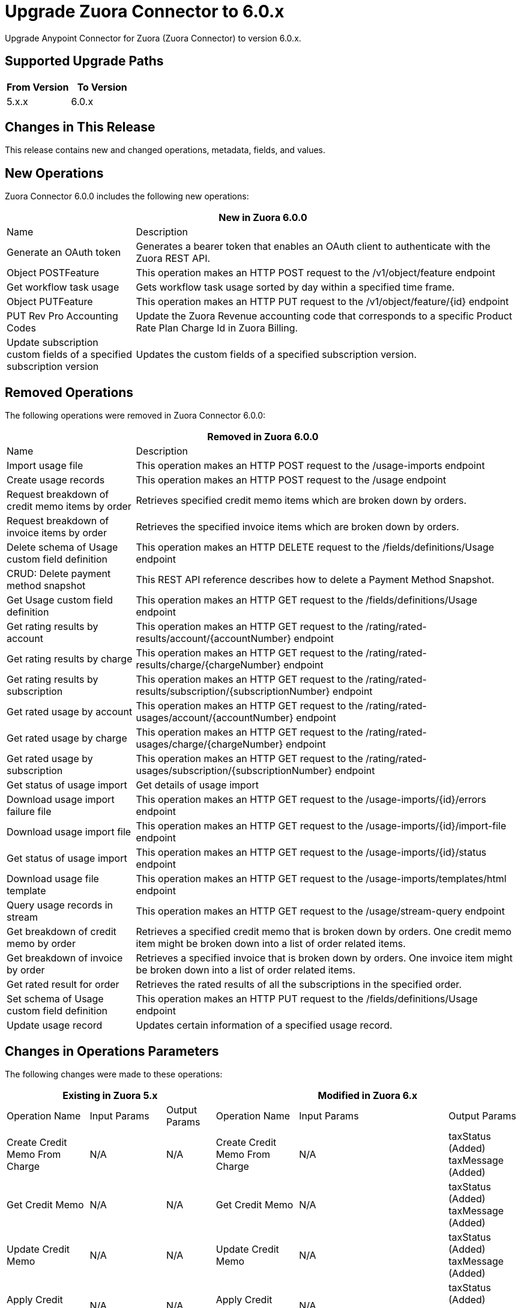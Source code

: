 = Upgrade Zuora Connector to 6.0.x
:page-aliases: connectors::zuora/zuora-connector-upgrade-migrate.adoc

Upgrade Anypoint Connector for Zuora (Zuora Connector) to version 6.0.x.

== Supported Upgrade Paths

[%header,cols="50a,50a"]
|===
|From Version | To Version
|5.x.x |6.0.x
|===

== Changes in This Release

This release contains new and changed operations, metadata, fields, and values.

== New Operations 

Zuora Connector 6.0.0 includes the following new operations:

[%header,cols="25%,75%"]
|===
2+|New in Zuora 6.0.0
| Name	| Description

| Generate an OAuth token	| Generates a bearer token that enables an OAuth client to authenticate with the Zuora REST API.
| Object POSTFeature	| This operation makes an HTTP POST request to the /v1/object/feature endpoint
| Get workflow task usage	| Gets workflow task usage sorted by day within a specified time frame.
| Object PUTFeature	| This operation makes an HTTP PUT request to the /v1/object/feature/{id} endpoint
| PUT Rev Pro Accounting Codes	| Update the Zuora Revenue accounting code that corresponds to a specific Product Rate Plan Charge Id in Zuora Billing.
| Update subscription custom fields of a specified subscription version	| Updates the custom fields of a specified subscription version.
|===

== Removed Operations 

The following operations were removed in Zuora Connector 6.0.0:

[%header,cols="25%,75%"]
|===
2+|Removed in Zuora 6.0.0
| Name	| Description

| Import usage file	| This operation makes an HTTP POST request to the /usage-imports endpoint
| Create usage records	| This operation makes an HTTP POST request to the /usage endpoint
| Request breakdown of credit memo items by order	| Retrieves specified credit memo items which are broken down by orders.
| Request breakdown of invoice items by order	| Retrieves the specified invoice items which are broken down by orders.
| Delete schema of Usage custom field definition	| This operation makes an HTTP DELETE request to the /fields/definitions/Usage endpoint
| CRUD: Delete payment method snapshot	| This REST API reference describes how to delete a Payment Method Snapshot.
| Get Usage custom field definition	| This operation makes an HTTP GET request to the /fields/definitions/Usage endpoint
| Get rating results by account	| This operation makes an HTTP GET request to the /rating/rated-results/account/{accountNumber} endpoint
| Get rating results by charge	| This operation makes an HTTP GET request to the /rating/rated-results/charge/{chargeNumber} endpoint
| Get rating results by subscription	| This operation makes an HTTP GET request to the /rating/rated-results/subscription/{subscriptionNumber} endpoint
| Get rated usage by account	| This operation makes an HTTP GET request to the /rating/rated-usages/account/{accountNumber} endpoint
| Get rated usage by charge	| This operation makes an HTTP GET request to the /rating/rated-usages/charge/{chargeNumber} endpoint
| Get rated usage by subscription	| This operation makes an HTTP GET request to the /rating/rated-usages/subscription/{subscriptionNumber} endpoint
| Get status of usage import	| Get details of usage import
| Download usage import failure file	| This operation makes an HTTP GET request to the /usage-imports/{id}/errors endpoint
| Download usage import file	| This operation makes an HTTP GET request to the /usage-imports/{id}/import-file endpoint
| Get status of usage import	| This operation makes an HTTP GET request to the /usage-imports/{id}/status endpoint
| Download usage file template	| This operation makes an HTTP GET request to the /usage-imports/templates/{fileType} endpoint
| Query usage records in stream	| This operation makes an HTTP GET request to the /usage/stream-query endpoint
| Get breakdown of credit memo by order	| Retrieves a specified credit memo that is broken down by orders. One credit memo item might be broken down into a list of order related items.
| Get breakdown of invoice by order	| Retrieves a specified invoice that is broken down by orders. One invoice item might be broken down into a list of order related items.
| Get rated result for order	| Retrieves the rated results of all the subscriptions in the specified order.
| Set schema of Usage custom field definition	| This operation makes an HTTP PUT request to the /fields/definitions/Usage endpoint
| Update usage record	| Updates certain information of a specified usage record.
|===

== Changes in Operations Parameters

The following changes were made to these operations:

[%header,cols="19%,15%,15%,19%,15%,15%"]
|===
3+|Existing in Zuora 5.x 3+| Modified in Zuora 6.x
|Operation Name	| Input Params	|Output Params	| Operation Name	                         |Input Params	                                    |Output Params

| Create Credit Memo From Charge
a| N/A
| N/A
| Create Credit Memo From Charge
a| N/A
| taxStatus (Added) taxMessage (Added)

| Get Credit Memo
a| N/A
| N/A
| Get Credit Memo
a| N/A
| taxStatus (Added) taxMessage (Added)

| Update Credit Memo
a| N/A
| N/A
| Update Credit Memo
a| N/A
| taxStatus (Added) taxMessage (Added)

| Apply Credit Memo
a| N/A
| N/A
| Apply Credit Memo
a| N/A
| taxStatus (Added) taxMessage (Added)

| Unapply Credit Memo
a| N/A
| N/A
| Unapply Credit Memo
a| N/A
| taxStatus (Added) taxMessage (Added)

| Cancel Credit Memo
a| N/A
| N/A
| Cancel Credit Memo
a| N/A
| taxStatus (Added) taxMessage (Added)

| Post Credit Memo
a| N/A
| N/A
| Post Credit Memo
a| N/A
| taxStatus (Added) taxMessage (Added)

| Unpost Credit Memo
a| N/A
| N/A
| Unpost Credit Memo
a| N/A
| taxStatus (Added) taxMessage (Added)

| Get Credit Memos
a| N/A
| N/A
| Get Credit Memos
a| N/A
| taxStatus (Added under creditmemos) taxMessage (Added under creditmemos)

| Create Debit Memo From Charge
a| N/A
| N/A
| Create Debit Memo From Charge
a| accountNumber (Added) (conditionally required)
accountId (conditionally required)
| N/A

| Create Debit Memo From Charge
a| N/A
| N/A
| Create Debit Memo From Charge
a| N/A
| taxStatus (Added) taxMessage (Added)

| Get Debit Memo
a| N/A
| N/A
| Get Debit Memo
a| N/A
| taxStatus (Added) taxMessage (Added)

| Update Debit Memo
a| N/A
| N/A
| Update Debit Memo
a| N/A
| taxStatus (Added) taxMessage (Added)

| Cancel Debit Memo
a| N/A
| N/A
| Cancel Debit Memo
a| N/A
| taxStatus (Added) taxMessage (Added)

| Post Debit Memo
a| N/A
| N/A
| Post Debit Memo
a| N/A
| taxStatus (Added) taxMessage (Added)

| Unpost Debit Memo
a| N/A
| N/A
| Unpost Debit Memo
a| N/A
| taxStatus (Added) taxMessage (Added)

| Get Debit Memos
a| N/A
| N/A
| Get Debit Memos
a| N/A
| taxStatus (Added under debitmemos) taxMessage (Added under debitmemos)

| Create Credit Memo From Invoice
a| N/A
| N/A
| Create Credit Memo From Invoice
a| items (Added under quantity)
| taxStatus (Added) taxMessage (Added)

| Create Debit Memo From Invoice
a| N/A
| N/A
| Create Debit Memo From Invoice
a| items (Added under quantity)
| taxStatus (Added) taxMessage (Added)

| Submit Data Query
a| outputFormat (JSON)
| N/A
| Submit Data Query
a| TSV (Added under outputFormat) DSV (Added under outputFormat)
outputFormat (JSONL)
columnSeparator (Added)
useIndexJoin (Added)
readDeleted (Added)
| N/A

| Create Subscription
| N/A
| N/A
| Create Subscription
| gatewayId (Added) paymentMethodId (Added)
| N/A

| Cancel Authorization
a| accountId
   accountNumber
| N/A
| Cancel Authorization
a| paymentGatewayId (Added) (Optional)
accountId (Modified) (Optional)
accountNumber (Modified) (Optional)
| N/A

| Return Hosted Pages
a| pageSize
nextPage
| N/A
| Return Hosted Pages
a| pageSize (Removed)
nextPage (Removed)
| N/A

| Preview Order
| N/A
| N/A
| Preview Order
| description (Added)
paymentMethod (Added under newSubscriptionOwnerAccount)
chargeModelData (Added under various fields)
| N/A

| Preview Order Asynchronously
| N/A
| N/A
| Preview Order Asynchronously
| description (Added)
paymentMethod (Added under newSubscriptionOwnerAccount)
chargeModelData (Added under various fields)
| N/A

| Create Order
| N/A
| N/A
| Create Order
| description (Added)
paymentMethod (Added to various fields)
chargeModelData (Added under various fields)
| N/A

| Create Order Asynchronously
| N/A
| N/A
| Create Order Asynchronously
| description (Added)
paymentMethod (Added to various fields)
chargeModelData (Added under various fields)
| N/A

| Get All Orders
a| N/A
| N/A
| Get All Orders
a| description (Added under orders)
paymentMethod (Added under newSubscriptionOwnerAccount)
chargeModelData (Added under pricing)
| N/A

| Get Orders By Subscription Owner
a| N/A
| N/A
| Get Orders By Subscription Owner
a| description (Added under orders)
paymentMethod (Added under newSubscriptionOwnerAccount)
chargeModelData (Added under pricing)
| N/A

| Get Orders By Subscription Number
a| N/A
| N/A
| Get Orders By Subscription Number
a| description (Added under orders)
paymentMethod (Added under newSubscriptionOwnerAccount)
chargeModelData (Added under pricing)
| N/A

| Get Orders By Invoice Owner
a| N/A
| N/A
| Get Orders By Invoice Owner
a| description (Added under orders)
paymentMethod (Added under newSubscriptionOwnerAccount)
chargeModelData (Added under pricing)
| N/A

| Get An Order
a| N/A
| N/A
| Get An Order
a| description (Added under order)
paymentMethod (Added under newSubscriptionOwnerAccount)
chargeModelData (Added under pricing)
| N/A

| Get Order Metrics For Evergreen Subscription
a| N/A
| N/A
| Get Order Metrics For Evergreen Subscription
a| description (Added under order)
paymentMethod (Added under newSubscriptionOwnerAccount)
chargeModelData (Added under pricing)
| N/A

| Create Account
| N/A
| N/A
| Create Account
| paymentMethod (Added)
| N/A

| Create Payment Method
| N/A
| N/A
| Create Payment Method
| IBAN (Added)
businessIdentificationCode (Added)
accountNumber (Added)
identityNumber (Added)
bankCode (Added)
branchCode (Added)
SEPA (Added under type)
Betalingsservice (Added under type)
Autogiro (Added under type)
Bacs (Added under type)
| N/A

| Query Custom Object Records
| N/A
| N/A
| Query Custom Object Records
| ids (Added query parameter)
| N/A

| Update invoices
| N/A
| N/A
| Update invoices
| invoiceDate (Added under invoices)
| N/A

| Crud: Post or Cancel Build Run|
N/A
|N/A
|Crud: Post or Cancel Build Run
a| invoiceDate (Added)
| N/A

| Create Sequence Set
|N/A
|N/A
| Create Sequence Set
a| payment (Added under sequenceSets)
refund (Added under sequenceSets)
| payment (Added under sequenceSets)
  refund (Added under sequenceSets)

| Update Sequence Set
|N/A
|N/A
| Update Sequence Set
a| payment (Added)
refund (Added)
| N/A

| Get Sequence Set
|N/A
|N/A
| Get Sequence Set
a| N/A
| payment (Added under sequenceSets)
  refund (Added under sequenceSets)

| Get Sequence Set
|N/A
|N/A
| Get Sequence Set
a| N/A
| payment (Added under sequenceSets)
  refund (Added under sequenceSets)

|Update Custom Object Definition
| N/A
|N/A
|Update Custom Object Definition
a| required (Added)
Zuora-Version (Added header parameter)
| required (Added)

| Get All Custom Object Definitions
| N/A
| N/A
| Get All Custom Object Definitions
a| Zuora-Version (Added header parameter)
| filterable (Added)

| Create Custom Object Definition
| N/A
| N/A	
| Create Custom Object Definition
a| filterable (Added)
Zuora-Version (Added header parameter)
| filterable (Added)

| Get Custom Object Definition
| N/A
| N/A
| Get Custom Object Definition
a| Zuora-Version (Added header parameter)
| filterable (Added)

|Delete Custom Object Definition
| N/A
|N/A
|Delete Custom Object Definition
a| Zuora-Version (Added header parameter)
| N/A

| Create Custom Object Records
| N/A
| N/A
| Create Custom Object Records
a| Zuora-Version (Added header parameter)
| N/A

| Query Custom Object Records
| N/A
| N/A
| Query Custom Object Records
a| Zuora-Version (Added header parameter)
| N/A

| Get Custom Object Record
| N/A
| N/A
| Get Custom Object Record
a| Zuora-Version (Added header parameter)
| N/A

| Update Custom Object Record
| N/A
| N/A
| Update Custom Object Record
a| Zuora-Version (Added header parameter)
| N/A

| Update Individual Fields In A Custom Object Record
| N/A
| N/A
| Update Individual Fields In A Custom Object Record
a| Zuora-Version (Added header parameter)
| N/A

| Delete Custom Object Record
| N/A
| N/A
| Delete Custom Object Record
a| Zuora-Version (Added header parameter)
| N/A

| Update Or Delete Custom Object Records As A Batch
| N/A
| N/A
| Update Or Delete Custom Object Records As A Batch
a| Zuora-Version (Added header parameter)
| N/A

| Update Invoice
| N/A
| N/A
| Update Invoice
a| invoiceDate (Added)
| N/A

| Refund Credit Memo
| N/A
| N/A
| Refund Credit Memo
a| gatewayOptions (Added)
| N/A

| Refund Payment
| N/A
| N/A
| Refund Payment
a| gatewayOptions (Added)
| N/A

| Preview Subscription
| N/A
| N/A
| Preview Subscription
a| chargeModelConfiguration (Added under chargeOverrides)
| N/A

| Create Subscription
| N/A
| N/A
| Create Subscription
a| chargeModelConfiguration (Added under chargeOverrides)
| N/A

| Update Subscription
| N/A
| N/A
| Update Subscription
a| chargeModelConfiguration (Added under chargeOverrides and chargeUpdateDetails)
| N/A

| Get Subscription By Account
| N/A
| N/A
| Get Subscription By Account
a| chargeModelConfiguration (Added under ratePlanCharges)
| N/A

| Get Subscriptions By Key
| N/A
| N/A
| Get Subscriptions By Key
a| chargeModelConfiguration (Added under ratePlanCharges)
| N/A

| Get Subscriptions By Key And Version
| N/A
| N/A
| Get Subscriptions By Key And Version
a| chargeModelConfiguration (Added under ratePlanCharges)
| N/A

| All Actions Operations
a| N/A
| N/A
| All Actions Operations
a| rejectUnknownFields (Added queryParameter)
| N/A

| All Crud Post Operations
a| N/A
| N/A
| All Crud Post Operations
a| rejectUnknownFields (Added queryParameter)
| N/A

| All Crud Put Operations
a| N/A
| N/A
| All Crud Put Operations
a| rejectUnknownFields (Added queryParameter)
| N/A
|===


== Upgrade Prerequisites

Before you perform the upgrade, you must:

. Create a backup of your files, data, and configuration in case you need to restore to the previous version. 
. Install Zuora Connector to replace the Zuora operations that were previously included in Zuora Connector 5.x.x.

== Upgrade Steps

Follow these steps to perform the upgrade to Zuora Connector 6.0.0:

.. In Studio, create a Mule project.
.. In the Mule Palette view, click *Search in Exchange*.
.. In Add Modules to Project, type 'Zuora' in the search field.
.. In Available modules, select *Zuora Connector*, and then click *Add*.
.. Click *Finish*.
.. Verify that the `zuora-connector` dependency version is `6.0.0` in the `pom.xml`.

Anypoint Studio upgrades the connector automatically. 


== Verify the Upgrade

After you install the latest version of the connector, follow these steps to verify the upgrade:

. In Anypoint Studio, verify that there are no errors in the *Problems* or *Console* views. +
* If you’re running the app from Anypoint Platform, the output is visible in the Anypoint Studio console window.
* If you’re running the app using Mule from the command line, the app log is visible in your OS console.
+
Unless the log file path is customized in the app’s log file (`log4j2.xml`), you can also view the app log in the default location `MULE_HOME/logs/<app-name>.log`.
. Check the project `pom.xml` and verify that there are no problems.
. Test the connection and verify that the operations work.  

== Troubleshooting

If there are problems with caching the parameters and caching the metadata, try restarting Anypoint Studio.  

== Reverting the Upgrade

If it is necessary to revert to the previous version of Zuora Connector, change the `zuora-connector` dependency version `6.0.0` in the project's `pom.xml` to the previous version.  

You must update the project's `pom.xml` in Anypoint Studio. 


== See Also

https://help.mulesoft.com[MuleSoft Help Center]
